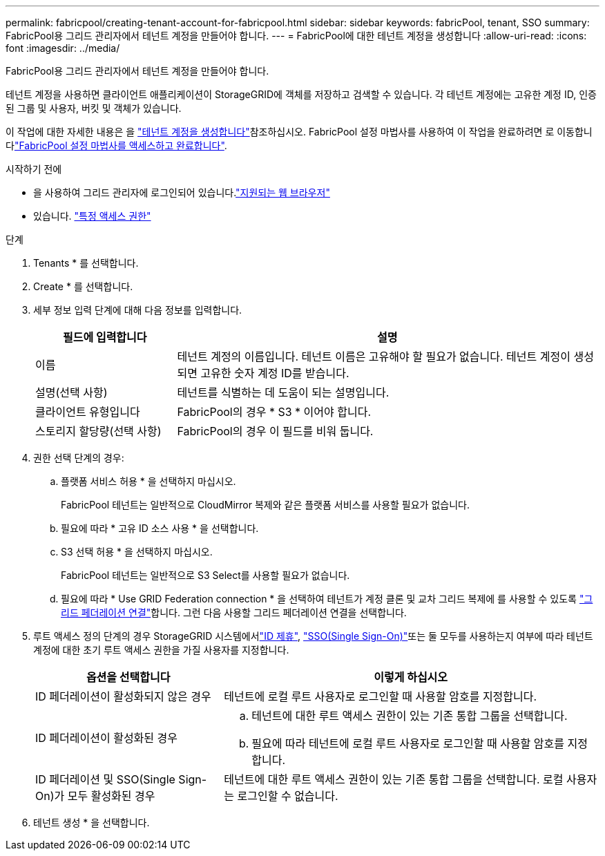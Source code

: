 ---
permalink: fabricpool/creating-tenant-account-for-fabricpool.html 
sidebar: sidebar 
keywords: fabricPool, tenant, SSO 
summary: FabricPool용 그리드 관리자에서 테넌트 계정을 만들어야 합니다. 
---
= FabricPool에 대한 테넌트 계정을 생성합니다
:allow-uri-read: 
:icons: font
:imagesdir: ../media/


[role="lead"]
FabricPool용 그리드 관리자에서 테넌트 계정을 만들어야 합니다.

테넌트 계정을 사용하면 클라이언트 애플리케이션이 StorageGRID에 객체를 저장하고 검색할 수 있습니다. 각 테넌트 계정에는 고유한 계정 ID, 인증된 그룹 및 사용자, 버킷 및 객체가 있습니다.

이 작업에 대한 자세한 내용은 을 link:../admin/creating-tenant-account.html["테넌트 계정을 생성합니다"]참조하십시오. FabricPool 설정 마법사를 사용하여 이 작업을 완료하려면 로 이동합니다link:use-fabricpool-setup-wizard-steps.html["FabricPool 설정 마법사를 액세스하고 완료합니다"].

.시작하기 전에
* 을 사용하여 그리드 관리자에 로그인되어 있습니다.link:../admin/web-browser-requirements.html["지원되는 웹 브라우저"]
* 있습니다. link:../admin/admin-group-permissions.html["특정 액세스 권한"]


.단계
. Tenants * 를 선택합니다.
. Create * 를 선택합니다.
. 세부 정보 입력 단계에 대해 다음 정보를 입력합니다.
+
[cols="1a,3a"]
|===
| 필드에 입력합니다 | 설명 


 a| 
이름
 a| 
테넌트 계정의 이름입니다. 테넌트 이름은 고유해야 할 필요가 없습니다. 테넌트 계정이 생성되면 고유한 숫자 계정 ID를 받습니다.



 a| 
설명(선택 사항)
 a| 
테넌트를 식별하는 데 도움이 되는 설명입니다.



 a| 
클라이언트 유형입니다
 a| 
FabricPool의 경우 * S3 * 이어야 합니다.



 a| 
스토리지 할당량(선택 사항)
 a| 
FabricPool의 경우 이 필드를 비워 둡니다.

|===
. 권한 선택 단계의 경우:
+
.. 플랫폼 서비스 허용 * 을 선택하지 마십시오.
+
FabricPool 테넌트는 일반적으로 CloudMirror 복제와 같은 플랫폼 서비스를 사용할 필요가 없습니다.

.. 필요에 따라 * 고유 ID 소스 사용 * 을 선택합니다.
.. S3 선택 허용 * 을 선택하지 마십시오.
+
FabricPool 테넌트는 일반적으로 S3 Select를 사용할 필요가 없습니다.

.. 필요에 따라 * Use GRID Federation connection * 을 선택하여 테넌트가 계정 클론 및 교차 그리드 복제에 를 사용할 수 있도록 link:../admin/grid-federation-overview.html["그리드 페더레이션 연결"]합니다. 그런 다음 사용할 그리드 페더레이션 연결을 선택합니다.


. 루트 액세스 정의 단계의 경우 StorageGRID 시스템에서link:../admin/using-identity-federation.html["ID 제휴"], link:../admin/configuring-sso.html["SSO(Single Sign-On)"]또는 둘 모두를 사용하는지 여부에 따라 테넌트 계정에 대한 초기 루트 액세스 권한을 가질 사용자를 지정합니다.
+
[cols="1a,2a"]
|===
| 옵션을 선택합니다 | 이렇게 하십시오 


 a| 
ID 페더레이션이 활성화되지 않은 경우
 a| 
테넌트에 로컬 루트 사용자로 로그인할 때 사용할 암호를 지정합니다.



 a| 
ID 페더레이션이 활성화된 경우
 a| 
.. 테넌트에 대한 루트 액세스 권한이 있는 기존 통합 그룹을 선택합니다.
.. 필요에 따라 테넌트에 로컬 루트 사용자로 로그인할 때 사용할 암호를 지정합니다.




 a| 
ID 페더레이션 및 SSO(Single Sign-On)가 모두 활성화된 경우
 a| 
테넌트에 대한 루트 액세스 권한이 있는 기존 통합 그룹을 선택합니다. 로컬 사용자는 로그인할 수 없습니다.

|===
. 테넌트 생성 * 을 선택합니다.

